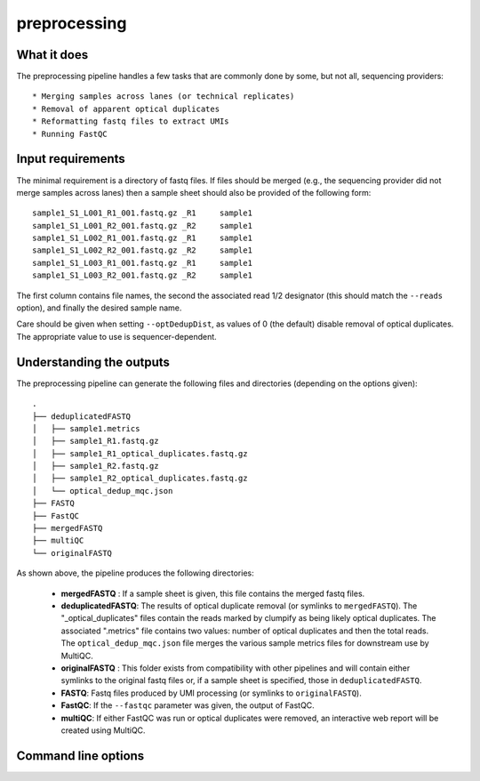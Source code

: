 .. _preprocessing:

preprocessing
=============

What it does
------------

The preprocessing pipeline handles a few tasks that are commonly done by some, but not all, sequencing providers::

 * Merging samples across lanes (or technical replicates)
 * Removal of apparent optical duplicates
 * Reformatting fastq files to extract UMIs
 * Running FastQC

.. image:: ../images/preprocessing_pipeline.png

Input requirements
------------------

The minimal requirement is a directory of fastq files. If files should be merged (e.g., the sequencing provider did not merge
samples across lanes) then a sample sheet should also be provided of the following form::

        sample1_S1_L001_R1_001.fastq.gz _R1     sample1
        sample1_S1_L001_R2_001.fastq.gz _R2     sample1
        sample1_S1_L002_R1_001.fastq.gz _R1     sample1
        sample1_S1_L002_R2_001.fastq.gz _R2     sample1
        sample1_S1_L003_R1_001.fastq.gz _R1     sample1
        sample1_S1_L003_R2_001.fastq.gz _R2     sample1

The first column contains file names, the second the associated read 1/2 designator (this should match the ``--reads`` option), and finally the desired sample name.

Care should be given when setting ``--optDedupDist``, as values of 0 (the default) disable removal of optical duplicates. The appropriate value to use is sequencer-dependent.

Understanding the outputs
---------------------------

The preprocessing pipeline can generate the following files and directories (depending on the options given)::

    .
    ├── deduplicatedFASTQ
    │   ├── sample1.metrics
    │   ├── sample1_R1.fastq.gz
    │   ├── sample1_R1_optical_duplicates.fastq.gz
    │   ├── sample1_R2.fastq.gz
    │   ├── sample1_R2_optical_duplicates.fastq.gz
    │   └── optical_dedup_mqc.json
    ├── FASTQ
    ├── FastQC
    ├── mergedFASTQ
    ├── multiQC
    └── originalFASTQ

As shown above, the pipeline produces the following directories:

 * **mergedFASTQ** : If a sample sheet is given, this file contains the merged fastq files.
 * **deduplicatedFASTQ**: The results of optical duplicate removal (or symlinks to ``mergedFASTQ``). The "_optical_duplicates" files contain the reads marked by clumpify as being likely optical duplicates. The associated ".metrics" file contains two values: number of optical duplicates and then the total reads. The ``optical_dedup_mqc.json`` file merges the various sample metrics files for downstream use by MultiQC.
 * **originalFASTQ** : This folder exists from compatibility with other pipelines and will contain either symlinks to the original fastq files or, if a sample sheet is specified, those in ``deduplicatedFASTQ``.
 * **FASTQ**: Fastq files produced by UMI processing (or symlinks to ``originalFASTQ``).
 * **FastQC**: If the ``--fastqc`` parameter was given, the output of FastQC.
 * **multiQC**: If either FastQC was run or optical duplicates were removed, an interactive web report will be created using MultiQC.

Command line options
--------------------

.. argparse::
    :func: parse_args
    :filename: ../snakePipes/workflows/preprocessing/preprocessing.py
    :prog: Preprocessing
    :nodefault:
